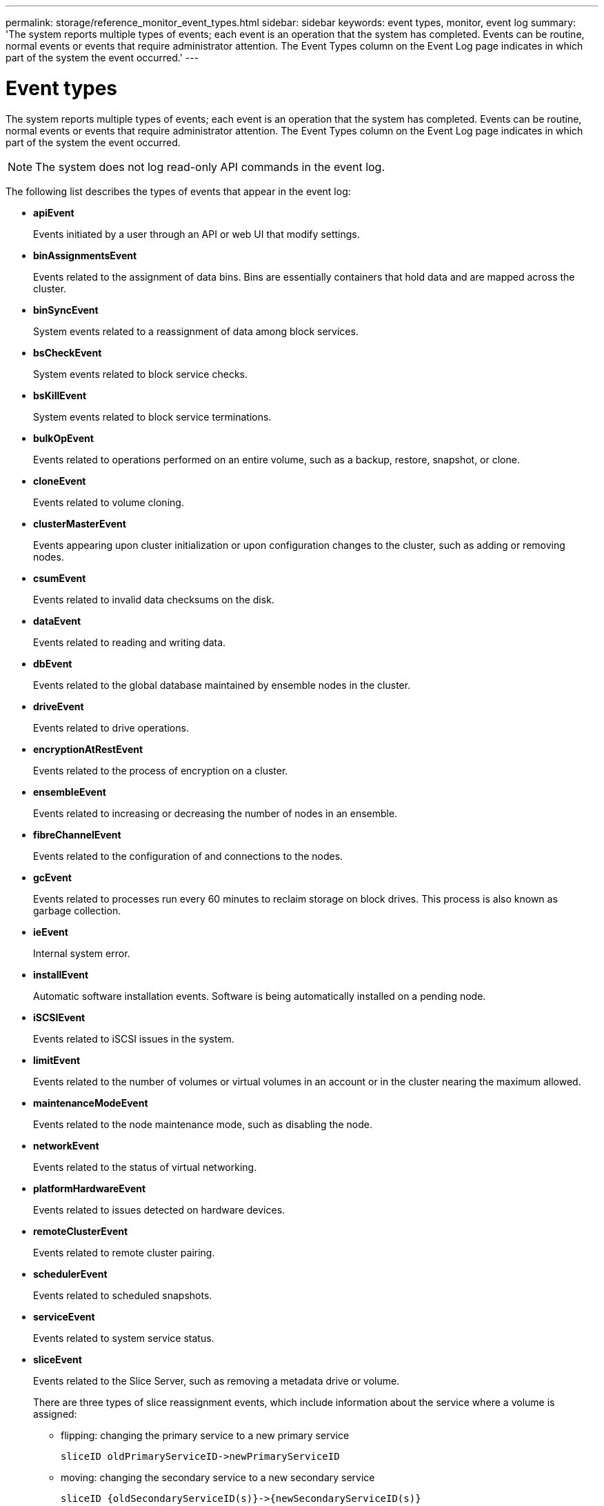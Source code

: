 ---
permalink: storage/reference_monitor_event_types.html
sidebar: sidebar
keywords: event types, monitor, event log
summary: 'The system reports multiple types of events; each event is an operation that the system has completed. Events can be routine, normal events or events that require administrator attention. The Event Types column on the Event Log page indicates in which part of the system the event occurred.'
---

= Event types
:icons: font
:imagesdir: ../media/

[.lead]
The system reports multiple types of events; each event is an operation that the system has completed. Events can be routine, normal events or events that require administrator attention. The Event Types column on the Event Log page indicates in which part of the system the event occurred.

NOTE: The system does not log read-only API commands in the event log.

The following list describes the types of events that appear in the event log:

* *apiEvent*
+
Events initiated by a user through an API or web UI that modify settings.

* *binAssignmentsEvent*
+
Events related to the assignment of data bins. Bins are essentially containers that hold data and are mapped across the cluster.

* *binSyncEvent*
+
System events related to a reassignment of data among block services.

* *bsCheckEvent*
+
System events related to block service checks.

* *bsKillEvent*
+
System events related to block service terminations.

* *bulkOpEvent*
+
Events related to operations performed on an entire volume, such as a backup, restore, snapshot, or clone.

* *cloneEvent*
+
Events related to volume cloning.

* *clusterMasterEvent*
+
Events appearing upon cluster initialization or upon configuration changes to the cluster, such as adding or removing nodes.

* *csumEvent*
+
Events related to invalid data checksums on the disk.

* *dataEvent*
+
Events related to reading and writing data.

* *dbEvent*
+
Events related to the global database maintained by ensemble nodes in the cluster.

* *driveEvent*
+
Events related to drive operations.

* *encryptionAtRestEvent*
+
Events related to the process of encryption on a cluster.

* *ensembleEvent*
+
Events related to increasing or decreasing the number of nodes in an ensemble.

* *fibreChannelEvent*
+
Events related to the configuration of and connections to the nodes.

* *gcEvent*
+
Events related to processes run every 60 minutes to reclaim storage on block drives. This process is also known as garbage collection.

* *ieEvent*
+
Internal system error.

* *installEvent*
+
Automatic software installation events. Software is being automatically installed on a pending node.

* *iSCSIEvent*
+
Events related to iSCSI issues in the system.

* *limitEvent*
+
Events related to the number of volumes or virtual volumes in an account or in the cluster nearing the maximum allowed.

* *maintenanceModeEvent*
+
Events related to the node maintenance mode, such as disabling the node.

* *networkEvent*
+
Events related to the status of virtual networking.

* *platformHardwareEvent*
+
Events related to issues detected on hardware devices.

* *remoteClusterEvent*
+
Events related to remote cluster pairing.

* *schedulerEvent*
+
Events related to scheduled snapshots.

* *serviceEvent*
+
Events related to system service status.

* *sliceEvent*
+
Events related to the Slice Server, such as removing a metadata drive or volume.
+
There are three types of slice reassignment events, which include information about the service where a volume is assigned:

 ** flipping: changing the primary service to a new primary service
+
----
sliceID oldPrimaryServiceID->newPrimaryServiceID
----

 ** moving: changing the secondary service to a new secondary service
+
----
sliceID {oldSecondaryServiceID(s)}->{newSecondaryServiceID(s)}
----

 ** pruning: removing a volume from a set of services
+
----
sliceID {oldSecondaryServiceID(s)}
----

* *snmpTrapEvent*
+
Events related to SNMP traps.

* *statEvent*
+
Events related to system statistics.

* *tsEvent*
+
Events related to the system transport service.

* *unexpectedException*
+
Events related to unexpected system exceptions.

* *ureEvent*
+
Events related to Unrecoverable Read Errors that occur while reading from the storage device.

* *vasaProviderEvent*
+
Events related to a VASA (vSphere APIs for Storage Awareness) Provider.
